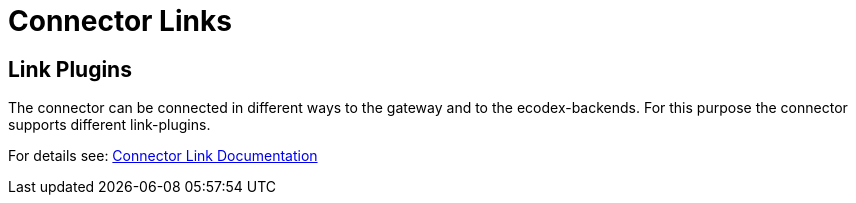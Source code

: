 
:imgdir: ../resources/images/
:imagesdir: ../{imgdir}

= Connector Links

== Link Plugins

The connector can be connected in different ways to the gateway and to the ecodex-backends. For
this purpose the connector supports different link-plugins.

For details see: link:domibusConnectorLinkCommon/description.html[Connector Link Documentation]


